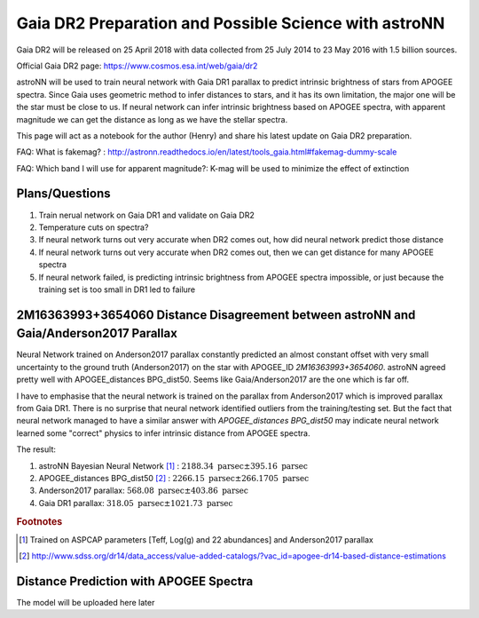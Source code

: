 Gaia DR2 Preparation and Possible Science with astroNN
========================================================

Gaia DR2 will be released on 25 April 2018 with data collected from 25 July 2014 to 23 May 2016 with 1.5 billion sources.

Official Gaia DR2 page: https://www.cosmos.esa.int/web/gaia/dr2

astroNN will be used to train neural network with Gaia DR1 parallax to predict intrinsic brightness of stars from APOGEE
spectra. Since Gaia uses geometric method to infer distances to stars, and it has its own limitation, the major one
will be the star must be close to us. If neural network can infer intrinsic brightness based on APOGEE spectra, with apparent
magnitude we can get the distance as long as we have the stellar spectra.

This page will act as a notebook for the author (Henry) and share his latest update on Gaia DR2 preparation.

FAQ: What is fakemag? : http://astronn.readthedocs.io/en/latest/tools_gaia.html#fakemag-dummy-scale

FAQ: Which band I will use for apparent magnitude?: K-mag will be used to minimize the effect of extinction

Plans/Questions
------------------

#. Train nerual network on Gaia DR1 and validate on Gaia DR2
#. Temperature cuts on spectra?

#. If neural network turns out very accurate when DR2 comes out, how did neural network predict those distance
#. If neural network turns out very accurate when DR2 comes out, then we can get distance for many APOGEE spectra
#. If neural network failed, is predicting intrinsic brightness from APOGEE spectra impossible, or just because the training set is too small in DR1 led to failure


2M16363993+3654060 Distance Disagreement between astroNN and Gaia/Anderson2017 Parallax
-----------------------------------------------------------------------------------------

.. image:: gaia_dr2/fakemag.png

Neural Network trained on Anderson2017 parallax constantly predicted an almost constant offset with very small uncertainty
to the ground truth (Anderson2017) on the star with APOGEE_ID `2M16363993+3654060`. astroNN agreed pretty well with APOGEE_distances BPG_dist50.
Seems like Gaia/Anderson2017 are the one which is far off.

I have to emphasise that the neural network is trained on the parallax from Anderson2017 which is improved parallax
from Gaia DR1. There is no surprise that neural network identified outliers from the training/testing set. But
the fact that neural network managed to have a similar answer with `APOGEE_distances BPG_dist50` may indicate neural
network learned some "correct" physics to infer intrinsic distance from APOGEE spectra.

The result:

#. astroNN Bayesian Neural Network [#f1]_ : :math:`2188.34 \text{ parsec} \pm 395.16 \text{ parsec}`
#. APOGEE_distances BPG_dist50 [#f2]_ : :math:`2266.15 \text{ parsec} \pm 266.1705 \text{ parsec}`
#. Anderson2017 parallax: :math:`568.08 \text{ parsec} \pm 403.86 \text{ parsec}`
#. Gaia DR1 parallax: :math:`318.05 \text{ parsec} \pm 1021.73 \text{ parsec}`

.. rubric:: Footnotes

.. [#f1] Trained on ASPCAP parameters [Teff, Log(g) and 22 abundances] and Anderson2017 parallax
.. [#f2] http://www.sdss.org/dr14/data_access/value-added-catalogs/?vac_id=apogee-dr14-based-distance-estimations


Distance Prediction with APOGEE Spectra
----------------------------------------------------

The model will be uploaded here later